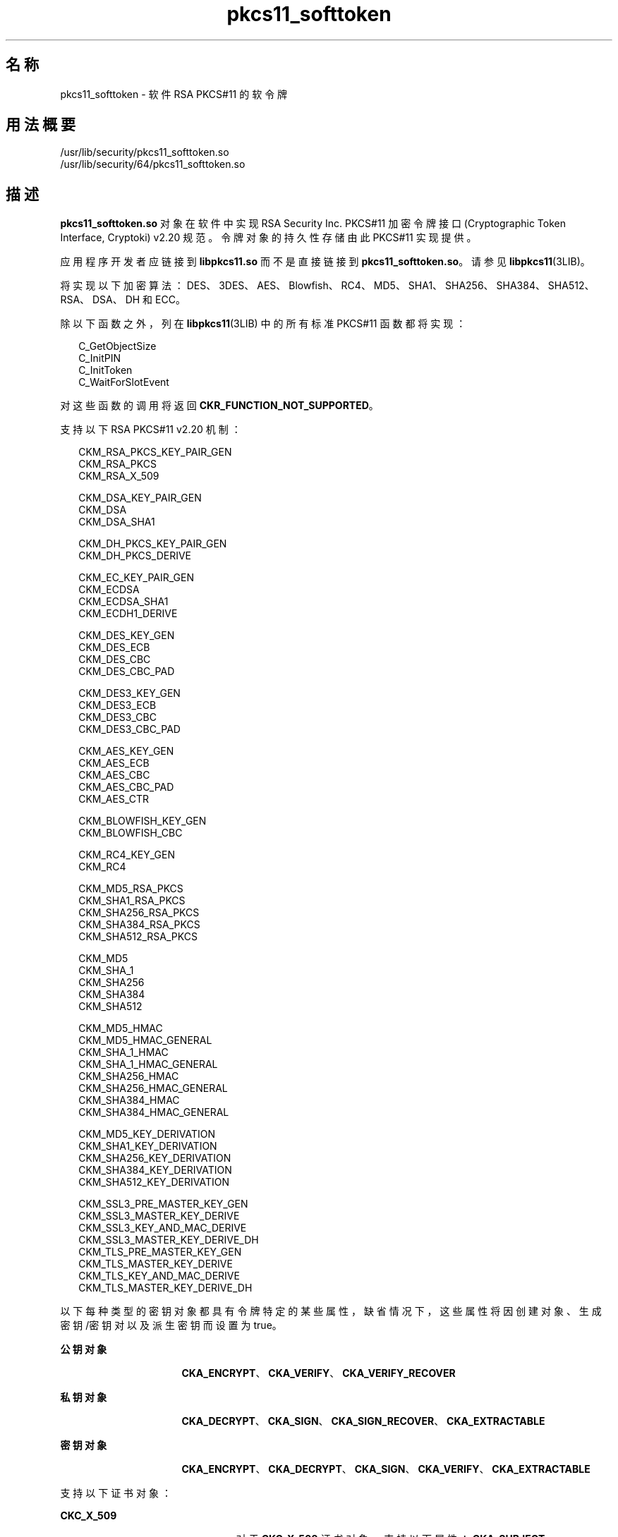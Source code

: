 '\" te
.\" Copyright (c) 2008, 2011, Oracle and/or its affiliates. 保留所有权利。
.TH pkcs11_softtoken 5 "2011 年 7 月 12 日" "SunOS 5.11" "标准、环境和宏"
.SH 名称
pkcs11_softtoken \- 软件 RSA PKCS#11 的软令牌
.SH 用法概要
.LP
.nf
/usr/lib/security/pkcs11_softtoken.so
/usr/lib/security/64/pkcs11_softtoken.so
.fi

.SH 描述
.sp
.LP
\fBpkcs11_softtoken.so\fR 对象在软件中实现 RSA Security Inc. PKCS#11 加密令牌接口 (Cryptographic Token Interface, Cryptoki) v2.20 规范。令牌对象的持久性存储由此 PKCS#11 实现提供。 
.sp
.LP
应用程序开发者应链接到 \fBlibpkcs11.so\fR 而不是直接链接到 \fBpkcs11_softtoken.so\fR。请参见 \fBlibpkcs11\fR(3LIB)。
.sp
.LP
将实现以下加密算法：DES、3DES、AES、Blowfish、RC4、MD5、SHA1、SHA256、SHA384、SHA512、RSA、DSA、DH 和 ECC。
.sp
.LP
除以下函数之外，列在 \fBlibpkcs11\fR(3LIB) 中的所有标准 PKCS#11 函数都将实现：
.sp
.in +2
.nf
C_GetObjectSize
C_InitPIN
C_InitToken
C_WaitForSlotEvent
.fi
.in -2

.sp
.LP
对这些函数的调用将返回 \fBCKR_FUNCTION_NOT_SUPPORTED\fR。
.sp
.LP
支持以下 RSA PKCS#11 v2.20 机制：
.sp
.in +2
.nf
CKM_RSA_PKCS_KEY_PAIR_GEN
CKM_RSA_PKCS
CKM_RSA_X_509

CKM_DSA_KEY_PAIR_GEN
CKM_DSA
CKM_DSA_SHA1

CKM_DH_PKCS_KEY_PAIR_GEN
CKM_DH_PKCS_DERIVE

CKM_EC_KEY_PAIR_GEN
CKM_ECDSA
CKM_ECDSA_SHA1
CKM_ECDH1_DERIVE

CKM_DES_KEY_GEN
CKM_DES_ECB
CKM_DES_CBC
CKM_DES_CBC_PAD

CKM_DES3_KEY_GEN
CKM_DES3_ECB
CKM_DES3_CBC
CKM_DES3_CBC_PAD

CKM_AES_KEY_GEN
CKM_AES_ECB
CKM_AES_CBC
CKM_AES_CBC_PAD
CKM_AES_CTR

CKM_BLOWFISH_KEY_GEN
CKM_BLOWFISH_CBC

CKM_RC4_KEY_GEN
CKM_RC4

CKM_MD5_RSA_PKCS
CKM_SHA1_RSA_PKCS
CKM_SHA256_RSA_PKCS
CKM_SHA384_RSA_PKCS
CKM_SHA512_RSA_PKCS

CKM_MD5
CKM_SHA_1
CKM_SHA256
CKM_SHA384
CKM_SHA512

CKM_MD5_HMAC
CKM_MD5_HMAC_GENERAL
CKM_SHA_1_HMAC
CKM_SHA_1_HMAC_GENERAL
CKM_SHA256_HMAC
CKM_SHA256_HMAC_GENERAL
CKM_SHA384_HMAC
CKM_SHA384_HMAC_GENERAL

CKM_MD5_KEY_DERIVATION
CKM_SHA1_KEY_DERIVATION
CKM_SHA256_KEY_DERIVATION
CKM_SHA384_KEY_DERIVATION
CKM_SHA512_KEY_DERIVATION

CKM_SSL3_PRE_MASTER_KEY_GEN 
CKM_SSL3_MASTER_KEY_DERIVE
CKM_SSL3_KEY_AND_MAC_DERIVE
CKM_SSL3_MASTER_KEY_DERIVE_DH
CKM_TLS_PRE_MASTER_KEY_GEN 
CKM_TLS_MASTER_KEY_DERIVE 
CKM_TLS_KEY_AND_MAC_DERIVE 
CKM_TLS_MASTER_KEY_DERIVE_DH
.fi
.in -2

.sp
.LP
以下每种类型的密钥对象都具有令牌特定的某些属性，缺省情况下，这些属性将因创建对象、生成密钥/密钥对以及派生密钥而设置为 true。
.sp
.ne 2
.mk
.na
\fB公钥对象\fR
.ad
.RS 16n
.rt  
\fBCKA_ENCRYPT\fR、\fBCKA_VERIFY\fR、\fBCKA_VERIFY_RECOVER\fR
.RE

.sp
.ne 2
.mk
.na
\fB私钥对象\fR
.ad
.RS 16n
.rt  
\fBCKA_DECRYPT\fR、\fBCKA_SIGN\fR、\fBCKA_SIGN_RECOVER\fR、\fBCKA_EXTRACTABLE\fR
.RE

.sp
.ne 2
.mk
.na
\fB密钥对象\fR
.ad
.RS 16n
.rt  
\fBCKA_ENCRYPT\fR、\fBCKA_DECRYPT\fR、\fBCKA_SIGN\fR、\fBCKA_VERIFY\fR、\fBCKA_EXTRACTABLE\fR
.RE

.sp
.LP
支持以下证书对象：
.sp
.ne 2
.mk
.na
\fB\fBCKC_X_509\fR\fR
.ad
.RS 23n
.rt  
对于 \fBCKC_X_509\fR 证书对象，支持以下属性：\fBCKA_SUBJECT\fR、\fBCKA_VALUE\fR、\fBCKA_LABEL\fR、\fBCKA_ID\fR、\fBCKA_ISSUER\fR、\fBCKA_SERIAL_NUMBER\fR 和 \fBCKA_CERTIFICATE_TYPE\fR。
.RE

.sp
.ne 2
.mk
.na
\fB\fBCKC_X_509_ATTR_CERT\fR\fR
.ad
.RS 23n
.rt  
对于 \fBCKC_X_509_ATTR_CERT\fR 证书对象，支持以下属性：\fBCKA_OWNER\fR、\fBCKA_VALUE、CKA_LABEL\fR、\fBCKA_SERIAL_NUMBER\fR、\fBCKA_AC_ISSUER\fR、\fBCKA_ATTR_TYPES\fR 和 \fBCKA_CERTIFICATE_TYPE\fR。
.RE

.sp
.LP
在 \fBC_FindObjectsInit\fR 中执行匹配模板的对象搜索操作。匹配的对象将进行缓存以供后续 \fBC_FindObjects\fR 操作使用。
.sp
.LP
\fBpkcs11_softtoken.so\fR 对象提供了一个基于文件系统的持久性令牌对象存储，用来存储令牌对象。该令牌对象存储的缺省位置是 \fBgetpwuid_r()\fR 所返回的用户起始目录。用户可以使用 \fB${SOFTTOKEN_DIR} \fR 环境变量覆盖该缺省位置。
.sp
.LP
如果令牌对象存储从未经过初始化，\fBC_Login()\fR 函数可能会返回 \fBCKR_OK\fR，但用户无法创建、生成、派生或查找任何专用令牌对象并会收到 \fBCKR_PIN_EXPIRED\fR。
.sp
.LP
用户必须使用 \fBpktool\fR(1) \fBsetpin\fR 命令（其缺省口令短语 "changeme" 是旧口令短语）更改对象存储的口令短语。在初始化新创建的令牌对象存储并为其设置口令短语时，需要执行此操作。
.sp
.LP
在使用 \fBpktool setpin\fR 命令所设置的新口令短语登录到对象存储后，用户即可在此新创建的对象存储中创建和存储专用令牌对象。在 \fBsetpin\fR 初始化令牌对象存储之前，允许使用 \fBC_Login()\fR 函数，但用户创建、生成、派生或查找任何专用令牌对象的所有尝试都会失败并会显示 \fBCKR_PIN_EXPIRED\fR 错误。
.sp
.LP
为 \fBC_Login()\fR 和 \fBC_SetPIN()\fR 函数提供的 PIN 可以是长度介于 1 到 256 之间且不带嵌入空字符的任何字符串。
.sp
.LP
令牌对象存储的缺省位置位于 \fBgerpwuid_r()\fR 所返回的用户起始目录中。它后跟 \fB/.sunw/pkcs11_softtoken/\fR，缺省位置为 \fB~/.sunw/pkcs11_softtoken()\fR。 
.sp
.LP
用户可以使用 \fB${SOFTTOKEN_DIR} \fR 环境变量覆盖该缺省位置。备用令牌对象存储的位置是 \fB${SOFTTOKEN_DIR}/pkcs11_softtoken/\fR。
.SH 返回值
.sp
.LP
每个已实现函数的返回值都在 RSA PKCS#11 v2.20 规范中定义和列出。请参见 http://www.rsasecurity.com
.SH 文件
.sp
.ne 2
.mk
.na
\fB\fB\fIuser_home_directory\fR/.sunw/pkcs11_softtoken \fR\fR
.ad
.sp .6
.RS 4n
用户的缺省令牌对象存储
.RE

.sp
.ne 2
.mk
.na
\fB\fB${SOFTTOKEN_DIR}/pkcs11_softtoken\fR\fR
.ad
.sp .6
.RS 4n
备用令牌对象存储
.RE

.SH 属性
.sp
.LP
有关以下属性的说明，请参见 \fBattributes\fR(5)：
.sp

.sp
.TS
tab() box;
cw(2.75i) |cw(2.75i) 
lw(2.75i) |lw(2.75i) 
.
属性类型属性值
_
接口稳定性Committed（已确定）
_
MT 级别T{
MT-Safe with exceptions（多线程安全，但存在异常）。请参见 RSA PKCS#11 v2.20 的第 6.6.2 节。
T}
_
标准PKCS#11 v2.20
.TE

.SH 另请参见
.sp
.LP
\fBpktool\fR(1)、\fBcryptoadm\fR(1M)、\fBlibpkcs11\fR(3LIB)、\fBattributes\fR(5)、\fBpkcs11_kernel\fR(5)
.sp
.LP
RSA PKCS#11 v2.20 http://www.rsasecurity.com 
